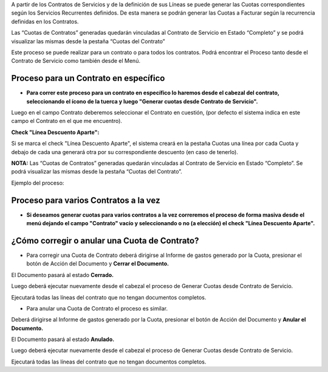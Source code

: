 .. |Proceso Barra Herramientas| image:: resource/cabezal.png
.. |Generar Cuotas desde Contrato de Servicio| image:: resource/generar-cuotas-desde-contrato-de-servicio.png
.. |Gif Proceso| image:: resource/gif-proceso.gif
.. |Proceso Masivo| image:: resource/proceso-masivo.png

A partir de los Contratos de Servicios y de la definición de sus Líneas
se puede generar las Cuotas correspondientes según los Servicios
Recurrentes definidos. De esta manera se podrán generar las Cuotas a
Facturar según la recurrencia definidas en los Contratos.

Las “Cuotas de Contratos” generadas quedarán vinculadas al Contrato de
Servicio en Estado “Completo” y se podrá visualizar las mismas desde la
pestaña “Cuotas del Contrato”

Este proceso se puede realizar para un contrato o para todos los
contratos. Podrá encontrar el Proceso tanto desde el Contrato de
Servicio como también desde el Menú.

Proceso para un Contrato en específico
^^^^^^^^^^^^^^^^^^^^^^^^^^^^^^^^^^^^^^

-  **Para correr este proceso para un contrato en específico lo haremos
   desde el cabezal del contrato, seleccionando el ícono de la tuerca y
   luego "Generar cuotas desde Contrato de Servicio".**

|Proceso Barra Herramientas|

Luego en el campo Contrato deberemos seleccionar el Contrato en
cuestión, (por defecto el sistema indica en este campo el Contrato en el
que me encuentro).

**Check "Línea Descuento Aparte":**

Si se marca el check "Línea Descuento Aparte", el sistema creará en la
pestaña Cuotas una línea por cada Cuota y debajo de cada una generará
otra por su correspondiente descuento (en caso de tenerlo).

|Generar Cuotas desde Contrato de Servicio|

**NOTA:** Las “Cuotas de Contratos” generadas quedarán vinculadas al
Contrato de Servicio en Estado “Completo”. Se podrá visualizar las
mismas desde la pestaña “Cuotas del Contrato”.

Ejemplo del proceso:

|Gif Proceso|

Proceso para varios Contratos a la vez
^^^^^^^^^^^^^^^^^^^^^^^^^^^^^^^^^^^^^^

-  **Si deseamos generar cuotas para varios contratos a la vez
   correremos el proceso de forma masiva desde el menú dejando el campo
   "Contrato" vacío y seleccionando o no (a elección) el check "Línea
   Descuento Aparte".**

|Proceso Masivo|

**¿Cómo corregir o anular una Cuota de Contrato?**
^^^^^^^^^^^^^^^^^^^^^^^^^^^^^^^^^^^^^^^^^^^^^^^^^^

-  Para corregir una Cuota de Contrato deberá dirigirse al Informe de
   gastos generado por la Cuota, presionar el botón de Acción del
   Documento y **Cerrar el Documento.**

El Documento pasará al estado **Cerrado.**

Luego deberá ejecutar nuevamente desde el cabezal el proceso de Generar
Cuotas desde Contrato de Servicio.

Ejecutará todas las líneas del contrato que no tengan documentos
completos.

-  Para anular una Cuota de Contrato el proceso es similar.

Deberá dirigirse al Informe de gastos generado por la Cuota, presionar
el botón de Acción del Documento y **Anular el Documento.**

El Documento pasará al estado **Anulado.**

Luego deberá ejecutar nuevamente desde el cabezal el proceso de Generar
Cuotas desde Contrato de Servicio.

Ejecutará todas las líneas del contrato que no tengan documentos
completos.